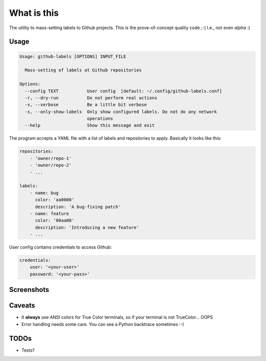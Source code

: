 What is this
============

The utility to mass-setting labels to Github projects.
This is the prove-of-concept quality code ;-)
I.e., not even *alpha* :)


Usage
-----

.. code-block:: none

    Usage: github-labels [OPTIONS] INPUT_FILE

      Mass-setting of labels at Github repositories

    Options:
      --config TEXT           User config  [default: ~/.config/github-labels.conf]
      -r, --dry-run           Do not perform real actions
      -v, --verbose           Be a little bit verbose
      -s, --only-show-labels  Only show configured labels. Do not do any network
                              operations
      --help                  Show this message and exit

The program accepts a YAML file with a list of labels and repositories to apply.
Basically it looks like this:

.. code-block:: yaml

    repositories:
        - 'owner/repo-1'
        - 'owner/repo-2'
        - ...

    labels:
        - name: bug
          color: 'aa0000'
          description: 'A bug-fixing patch'
        - name: feature
          color: '00aa00'
          description: 'Introducing a new feature'
        - ...

User config contains credentials to access Github:

.. code-block:: yaml

    credentials:
        user: '<your-user>'
        password: '<your-pass>'


Screenshots
-----------

.. image:: doc/github-labels-dry-run.png
   :scale: 50 %
   :alt: Dry run


Caveats
-------

* It **always** use ANSI colors for True Color terminals, so if your terminal is not TrueColor... OOPS
* Error handling needs some care. You can see a Python backtrace sometimes :-)


TODOs
-----

* Tests?
